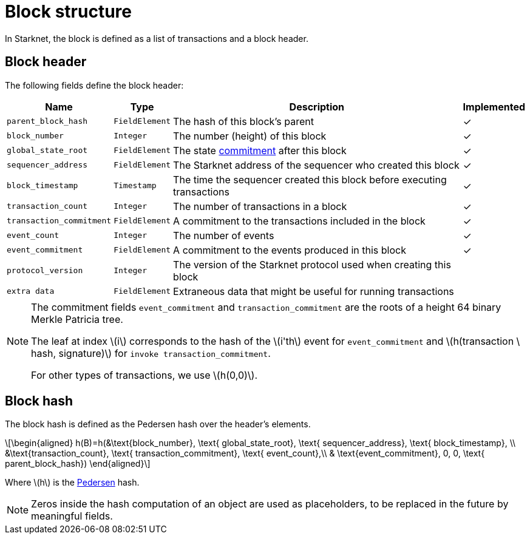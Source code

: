 :stem: latexmath

[id="block_structure"]
= Block structure

In Starknet, the block is defined as a list of transactions and a block header.

[id="block_header"]
== Block header

The following fields define the block header:

[%autowidth]
|===
| Name | Type | Description | Implemented

| `parent_block_hash` | `FieldElement` | The hash of this block's parent | &#10003;
|`block_number` | `Integer` | The number (height) of this block | &#10003;
| `global_state_root` | `FieldElement` | The state xref:../State/starknet-state.adoc#state-commitment[commitment] after this block | &#10003;
|`sequencer_address` | `FieldElement` | The Starknet address of the sequencer who created this block | &#10003;
| `block_timestamp` | `Timestamp` | The time the sequencer created this block before executing transactions | &#10003;
|`transaction_count` | `Integer` | The number of transactions in a block | &#10003;
| `transaction_commitment` | `FieldElement` | A commitment to the transactions included in the block | &#10003;
|`event_count` | `Integer` | The number of events | &#10003;
| `event_commitment` | `FieldElement` | A commitment to the events produced in this block | &#10003;
| `protocol_version` | `Integer` | The version of the Starknet protocol used when creating this block |
| `extra data` | `FieldElement` | Extraneous data that might be useful for running transactions |
|===

[NOTE]
====
The commitment fields `event_commitment` and `transaction_commitment` are the roots of a height 64 binary Merkle Patricia tree.

The leaf at index stem:[$i$] corresponds to the hash of the stem:[$i'th$] event for `event_commitment` and stem:[$h(transaction \ hash, signature)$] for `invoke transaction_commitment`.

For other types of transactions, we use stem:[$h(0,0)$].
====

[id="block_hash"]
== Block hash

The block hash is defined as the Pedersen hash over the header's elements.

[stem]
++++
\begin{aligned}
h(B)=h(&\text{block_number}, \text{ global_state_root}, \text{ sequencer_address}, \text{ block_timestamp}, \\
&\text{transaction_count}, \text{ transaction_commitment}, \text{ event_count},\\
& \text{event_commitment}, 0, 0, \text{ parent_block_hash})
\end{aligned}
++++

Where stem:[$h$] is the xref:../Hashing/hash-functions.adoc#pedersen-hash[Pedersen] hash.

[NOTE]
====
Zeros inside the hash computation of an object are used as placeholders, to be replaced in the future by meaningful fields.
====